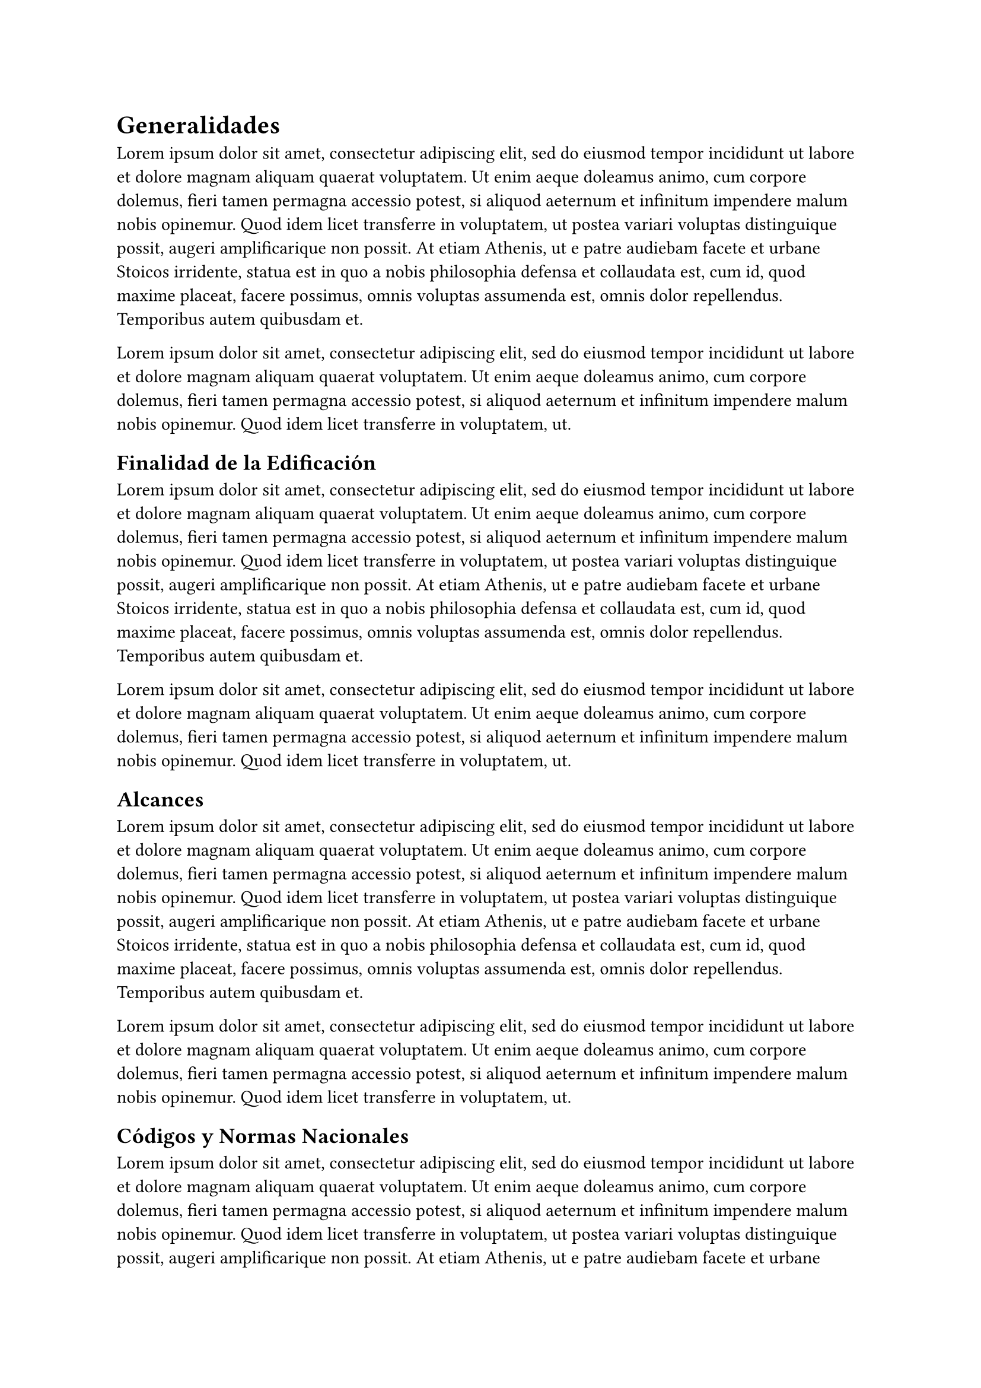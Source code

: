 = Generalidades <generalidades>

#lorem(100)

#lorem(50)

== Finalidad de la Edificación <final_edif>

#lorem(100)

#lorem(50)

== Alcances <alcances>

#lorem(100)

#lorem(50)

== Códigos y Normas Nacionales <codigos_normas>

#lorem(100)

#lorem(50)

== Normas Técnias de Materiales <normas_tecnicas>

#lorem(100)

#lorem(50)

== Adecuación a las Normas Técnicas <adecuacion_normas>

#lorem(100)

#lorem(50)

#pagebreak()